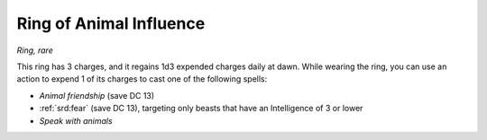 
.. _srd:ring-of-animal-influence:

Ring of Animal Influence
------------------------------------------------------


*Ring, rare*

This ring has 3 charges, and it regains 1d3 expended charges daily at
dawn. While wearing the ring, you can use an action to expend 1 of its
charges to cast one of the following spells:

-  *Animal friendship* (save DC 13)

-  :ref:`srd:fear` (save DC 13), targeting only beasts that have an Intelligence
   of 3 or lower

-  *Speak with animals*

